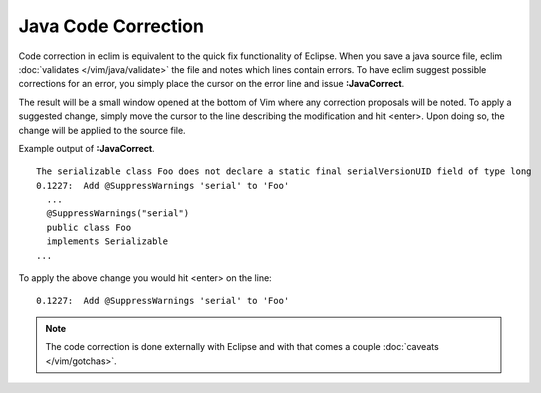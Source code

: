 .. Copyright (C) 2005 - 2012  Eric Van Dewoestine

   This program is free software: you can redistribute it and/or modify
   it under the terms of the GNU General Public License as published by
   the Free Software Foundation, either version 3 of the License, or
   (at your option) any later version.

   This program is distributed in the hope that it will be useful,
   but WITHOUT ANY WARRANTY; without even the implied warranty of
   MERCHANTABILITY or FITNESS FOR A PARTICULAR PURPOSE.  See the
   GNU General Public License for more details.

   You should have received a copy of the GNU General Public License
   along with this program.  If not, see <http://www.gnu.org/licenses/>.

Java Code Correction
====================

.. _\:JavaCorrect:

Code correction in eclim is equivalent to the quick fix functionality of
Eclipse. When you save a java source file, eclim
:doc:`validates </vim/java/validate>` the file and notes which lines contain
errors.  To have eclim suggest possible corrections for an error, you simply
place the cursor on the error line and issue **:JavaCorrect**.

The result will be a small window opened at the bottom of Vim where any
correction proposals will be noted. To apply a suggested change, simply move the
cursor to the line describing the modification and hit <enter>. Upon doing so,
the change will be applied to the source file.

Example output of **:JavaCorrect**.

::

  The serializable class Foo does not declare a static final serialVersionUID field of type long
  0.1227:  Add @SuppressWarnings 'serial' to 'Foo'
    ...
    @SuppressWarnings("serial")
    public class Foo
    implements Serializable
  ...

To apply the above change you would hit <enter> on the line\:

::

  0.1227:  Add @SuppressWarnings 'serial' to 'Foo'

.. note::

  The code correction is done externally with Eclipse and with that comes a
  couple :doc:`caveats </vim/gotchas>`.
